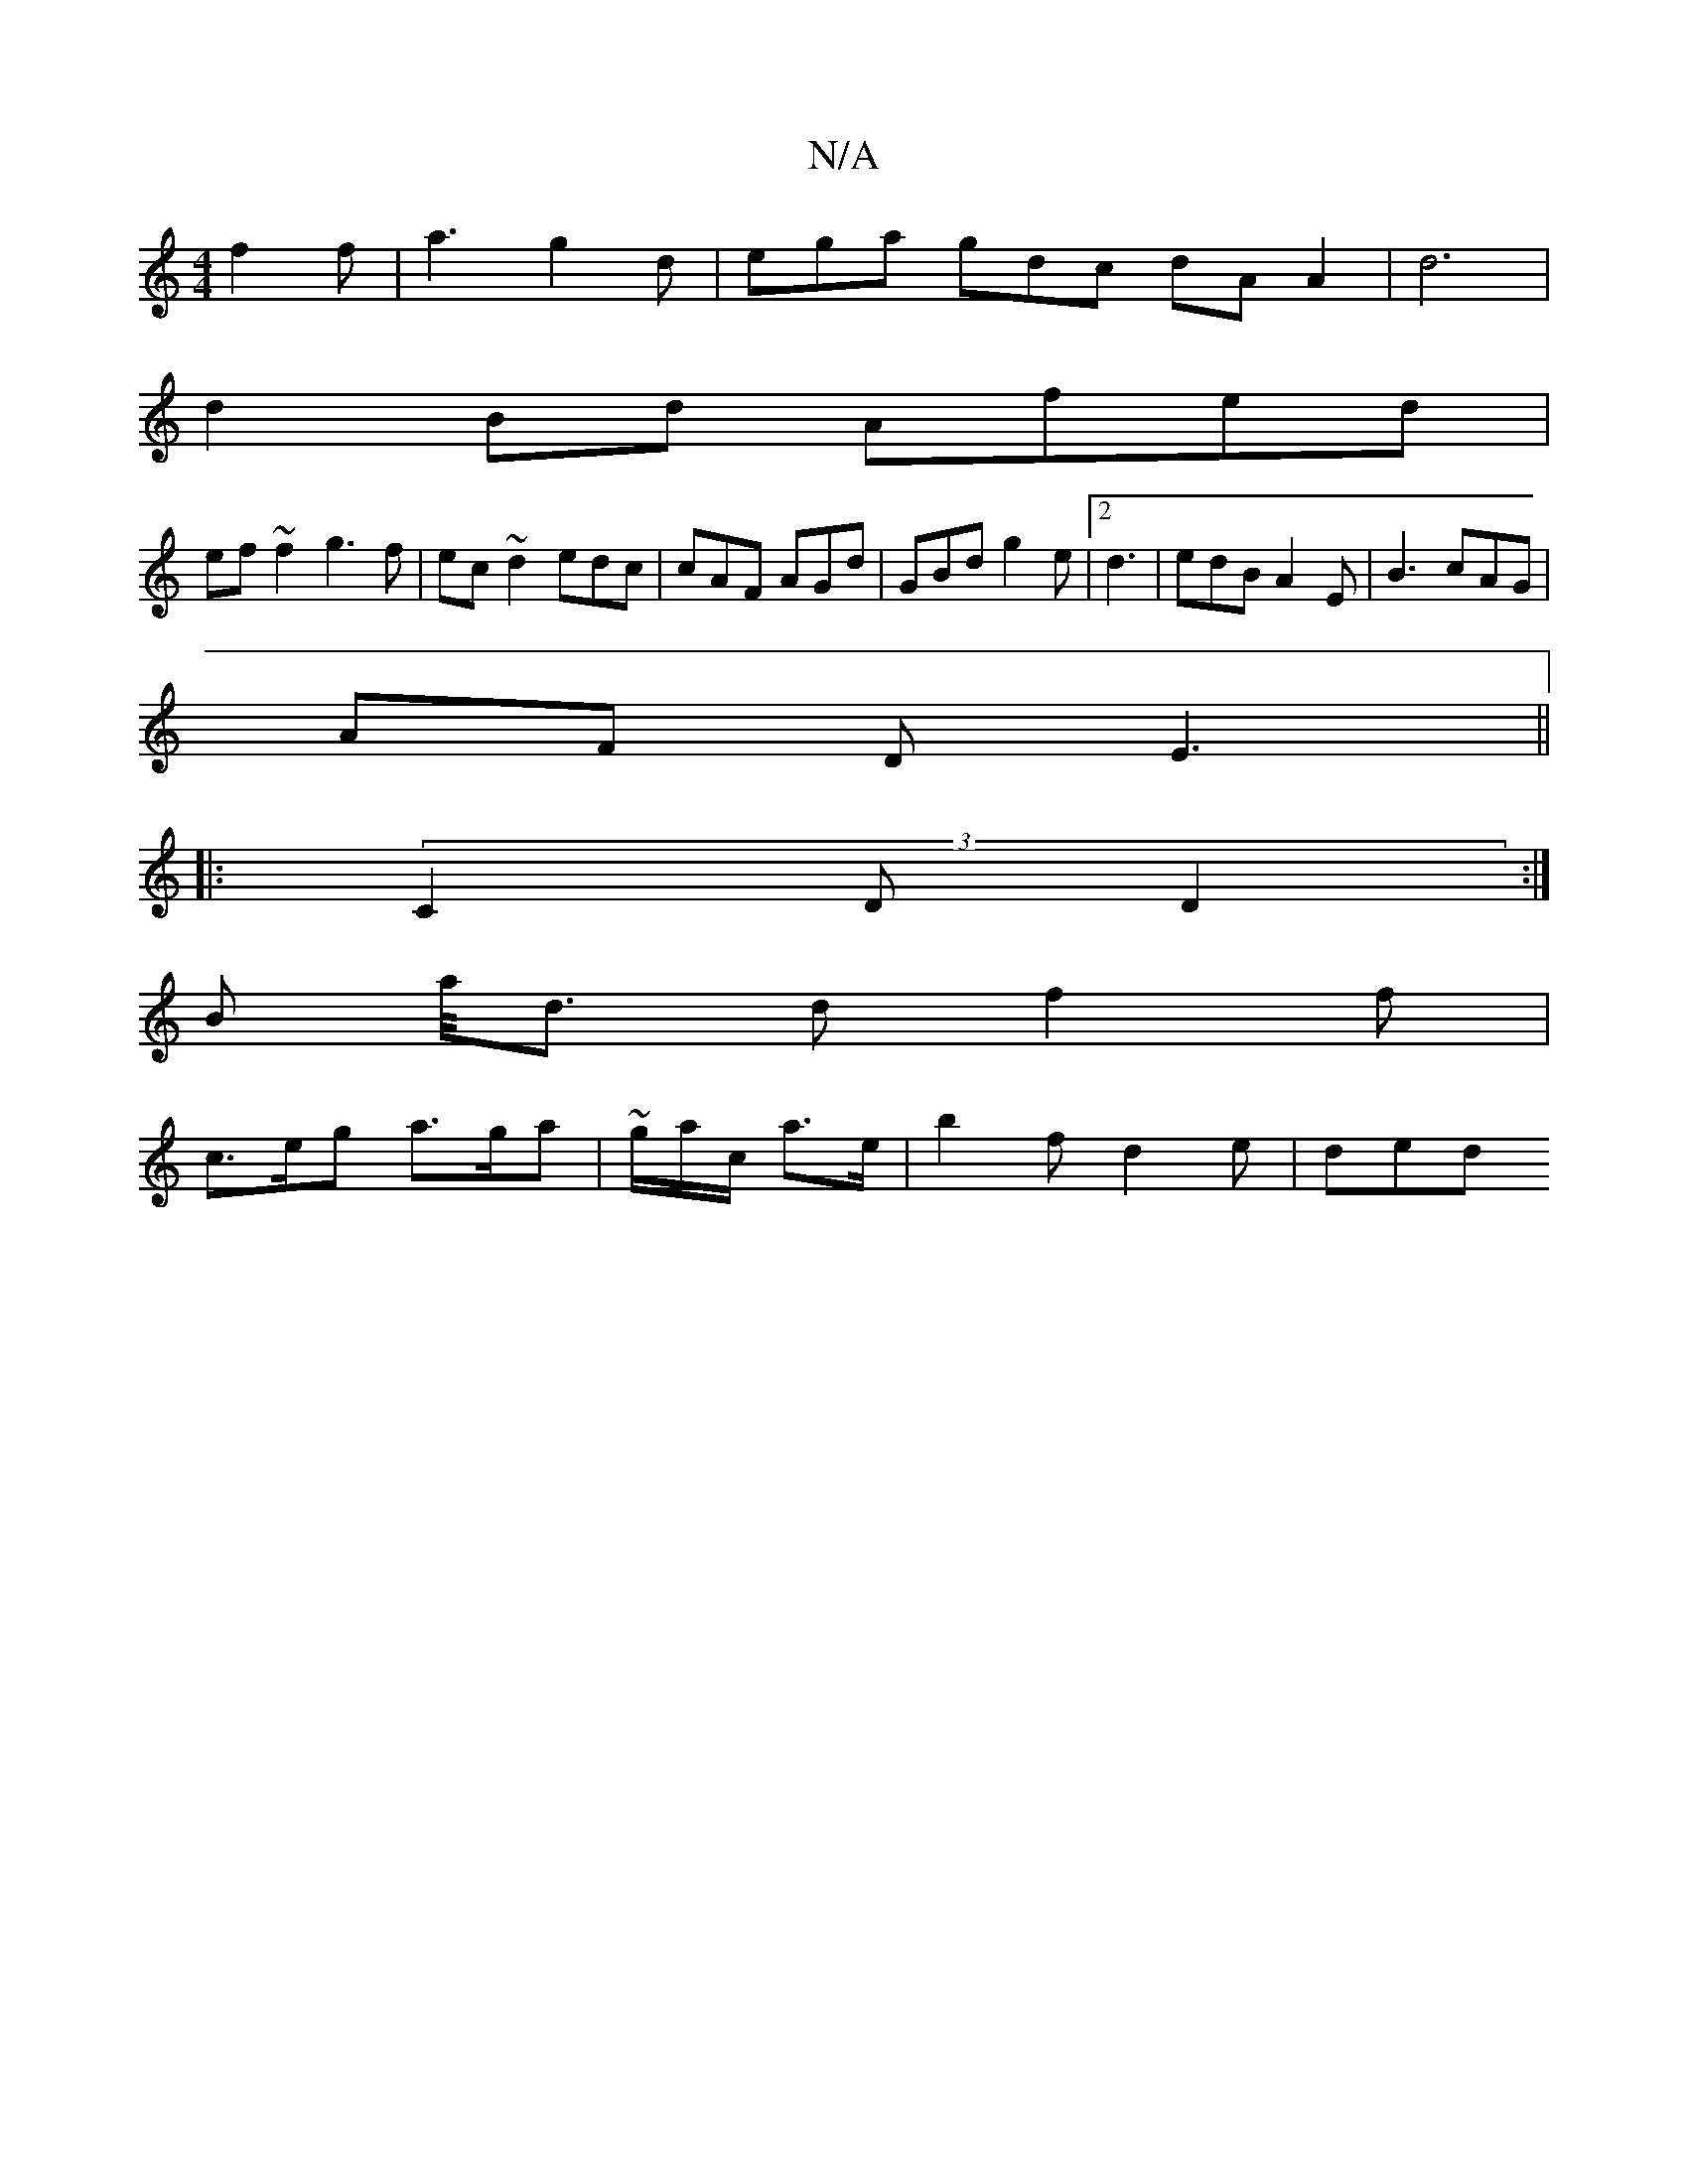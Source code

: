 X:1
T:N/A
M:4/4
R:N/A
K:Cmajor
3 f2 f | a3 g2d | ega gdc dA A2|d6|
d2 Bd Afed |
ef ~f2 g3 f | ec ~d2 edc|cAF AGd|GBd g2e |2 d3 | edB A2E | B3 cAG|
AF D E3 ||
|:(3C2D D2 :|
 B a/<d d f2 f |
c>eg a>ga | ~g/a/c/ a>e | b2 f d2 e | ded 